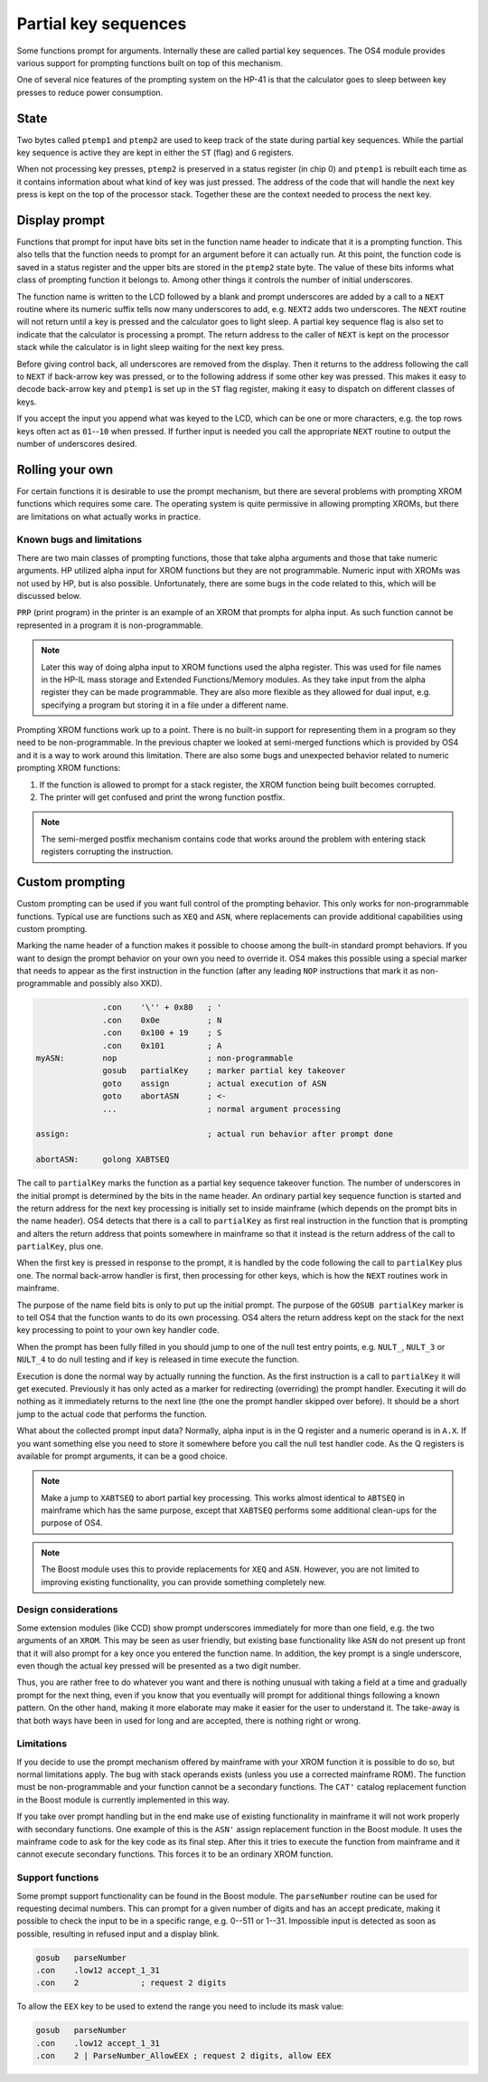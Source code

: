 *********************
Partial key sequences
*********************

.. index:: partial key sequences

Some functions prompt for arguments. Internally these are called
partial key sequences. The OS4 module provides various support for
prompting functions built on top of this mechanism.

One of several nice features of the prompting system on the HP-41 is
that the calculator goes to sleep between key presses to reduce power
consumption.


State
======

Two bytes called ``ptemp1`` and ``ptemp2`` are used to keep track of
the state during partial key sequences. While the partial key sequence
is active they are kept in either the ``ST`` (flag) and ``G``
registers.

When not processing key presses, ``ptemp2`` is preserved in a status
register (in chip 0) and ``ptemp1`` is rebuilt each time as it
contains information about what kind of key was just pressed.
The address of the code that will handle the next key press is kept on
the top of the processor stack. Together these are the context
needed to process the next key.

Display prompt
==============

Functions that prompt for input have bits set in the function name
header to indicate that it is a prompting function.
This also tells that the function needs to prompt for an argument before it can
actually run. At this point, the function code is saved in a status
register and the upper bits are stored in the ``ptemp2`` state
byte. The value of these bits informs what class of prompting function
it belongs to. Among other things it controls the number of initial
underscores.

The function name is written to the LCD followed by a
blank and prompt underscores are added by a call to a ``NEXT``
routine where its numeric suffix tells now many underscores to add, e.g.
``NEXT2`` adds two underscores. The ``NEXT`` routine will not return
until a key is pressed and the calculator goes to light sleep.
A partial key sequence flag is also set to indicate that the
calculator is processing a prompt. The return address to the caller of
``NEXT`` is kept on the processor stack while the calculator is in
light sleep waiting for the next key press.

Before giving control back, all underscores are removed from the
display. Then it returns to the address following the call to ``NEXT``
if back-arrow key was pressed, or to the following address if some
other key was pressed. This makes it easy to decode back-arrow key and
``ptemp1`` is set up in the ``ST`` flag register, making it easy to
dispatch on different classes of keys.

If you accept the input you append what was keyed to the LCD, which
can be one or more characters, e.g. the top rows keys often
act as ``01``--``10`` when pressed. If further input is needed you call
the appropriate ``NEXT`` routine to output the number of underscores
desired.

Rolling your own
================

For certain functions it is desirable to use the prompt mechanism, but
there are several problems with prompting XROM functions which requires
some care. The operating system is quite permissive in allowing
prompting XROMs, but there are limitations on what actually works in
practice.

Known bugs and limitations
--------------------------

There are two main classes of prompting functions, those that take
alpha arguments and those that take numeric arguments. HP utilized
alpha input for XROM functions but they are not programmable. Numeric
input with XROMs was not used by HP, but is also possible.
Unfortunately, there are some bugs in the code related to
this, which will be discussed below.


``PRP`` (print program) in the printer is an example of an XROM that
prompts for alpha input. As such function cannot be represented in a
program it is non-programmable.

.. note::
   Later this way of doing alpha input to XROM functions used the
   alpha register. This was used for file names in the HP-IL mass
   storage and Extended Functions/Memory modules. As they take input
   from the alpha register they can be made programmable. They are also more
   flexible as they allowed for dual input, e.g. specifying a program
   but storing it in a file under a different name.

Prompting XROM functions work up to a point. There is no built-in
support for representing them in a program so they need to be
non-programmable. In the previous chapter we looked at semi-merged
functions which is provided by OS4 and it is a way to work around this
limitation.
There are also some bugs and unexpected behavior related to numeric
prompting XROM functions:

#. If the function is allowed to prompt for a stack register, the
   XROM function being built becomes corrupted.

#. The printer will get confused and print the wrong function
   postfix.

.. note::

   The semi-merged postfix mechanism contains code that works around
   the problem with entering stack registers corrupting the instruction.

Custom prompting
================

.. index:: custom prompting

Custom prompting can be used if you want full control of the prompting
behavior. This only works for non-programmable functions. Typical use
are functions such as ``XEQ`` and ``ASN``, where replacements can
provide additional capabilities using custom prompting.

Marking the name header of a function makes it possible to choose
among the built-in standard prompt behaviors. If you want to design the
prompt behavior on your own you need to override it. OS4 makes this
possible using a special marker that needs to appear as the first
instruction in the function (after any leading ``NOP`` instructions
that mark it as non-programmable and possibly also XKD).


.. code-block:: ca65

                 .con    '\'' + 0x80   ; '
                 .con    0x0e          ; N
                 .con    0x100 + 19    ; S
                 .con    0x101         ; A
   myASN:        nop                   ; non-programmable
                 gosub   partialKey    ; marker partial key takeover
                 goto    assign        ; actual execution of ASN
                 goto    abortASN      ; <-
                 ...                   ; normal argument processing

   assign:                             ; actual run behavior after prompt done

   abortASN:     golong XABTSEQ

The call to ``partialKey`` marks the function as a partial key sequence
takeover function. The number of underscores in the initial
prompt is determined by the bits in the name header. An ordinary partial
key sequence function is started and the return address for the next
key processing is initially set to inside mainframe (which depends on
the prompt bits in the name header). OS4 detects that there
is a call to ``partialKey`` as first real instruction in the function
that is prompting and alters the return address that points somewhere
in mainframe so that it instead is the return address of the call to
``partialKey``, plus one.

When the first key is pressed in response to the prompt, it is handled
by the code following the call to ``partialKey`` plus one. The normal
back-arrow handler is first, then processing for other keys, which is
how the ``NEXT`` routines work in mainframe.

The purpose of the name field bits is only to put up the initial
prompt. The purpose of the ``GOSUB partialKey`` marker is to tell OS4
that the function wants to do its own processing.
OS4 alters the return address kept on the stack for the next key
processing to point to your own key handler code.

When the prompt has been fully filled in you should jump to one of the
null test entry points, e.g. ``NULT_``, ``NULT_3`` or ``NULT_4`` to do
null testing and if key is released in time execute the function.

Execution is done the normal way by actually running the function. As
the first instruction is a call to ``partialKey`` it will get
executed. Previously it has only acted as a marker for redirecting
(overriding) the prompt handler. Executing it will do nothing as it
immediately returns to the next line (the one the prompt handler
skipped over before). It should be a short jump to the actual
code that performs the function.

What about the collected prompt input data? Normally, alpha input is in
the Q register and a numeric operand is in ``A.X``. If you want
something else you need to store it somewhere before you call the
null test handler code. As the Q registers is available for prompt
arguments, it can be a good choice.

.. note::
   Make a jump to ``XABTSEQ`` to abort partial key processing. This
   works almost identical to ``ABTSEQ`` in mainframe which has the same
   purpose, except that ``XABTSEQ`` performs some additional clean-ups
   for the purpose of OS4.

.. note::
   The Boost module uses this to provide replacements for ``XEQ`` and
   ``ASN``. However, you are not limited to improving existing
   functionality, you can provide something completely new.

Design considerations
---------------------

Some extension modules (like CCD) show prompt underscores immediately
for more than one field, e.g. the two arguments of an ``XROM``.
This may be seen as user friendly, but existing base functionality
like ``ASN`` do not present up front that it will also prompt for a
key once you entered the function name. In addition, the
key prompt is a single underscore, even though the actual key pressed
will be presented as a two digit number.

Thus, you are rather free to do whatever you want and there is nothing
unusual with taking a field at a time and gradually prompt for the next thing,
even if you know that you eventually will prompt for additional things
following a known pattern. On the other hand, making it more elaborate
may make it easier for the user to understand it. The take-away is
that both ways have been in used for long and are accepted, there is
nothing right or wrong.

Limitations
-----------

If you decide to use the prompt mechanism offered by mainframe with
your XROM function it is possible to do so, but normal limitations
apply. The bug with stack operands exists (unless you use a corrected
mainframe ROM). The function must be non-programmable and your function
cannot be a secondary functions. The ``CAT'`` catalog replacement
function in the Boost module is currently implemented in this way.

If you take over prompt handling but in the end make use of existing
functionality in mainframe it will not work properly with secondary
functions. One example of this is the ``ASN'`` assign replacement
function in the Boost module. It uses the mainframe code to ask for
the key code as its final step. After this it tries to execute the
function from mainframe and it cannot execute secondary
functions. This forces it to be an ordinary XROM function.


Support functions
-----------------

Some prompt support functionality can be found in the Boost
module. The ``parseNumber`` routine can be used for requesting decimal
numbers. This can prompt for a given number of digits and has an
accept predicate, making it possible to check the input to be in a
specific range, e.g. 0--511 or 1--31. Impossible input is detected as
soon as possible, resulting in refused input and a display blink.

.. code-block:: ca65

                 gosub   parseNumber
                 .con    .low12 accept_1_31
                 .con    2             ; request 2 digits

To allow the ``EEX`` key to be used to extend the range you need to
include its mask value:

.. code-block:: ca65

                 gosub   parseNumber
                 .con    .low12 accept_1_31
                 .con    2 | ParseNumber_AllowEEX ; request 2 digits, allow EEX
